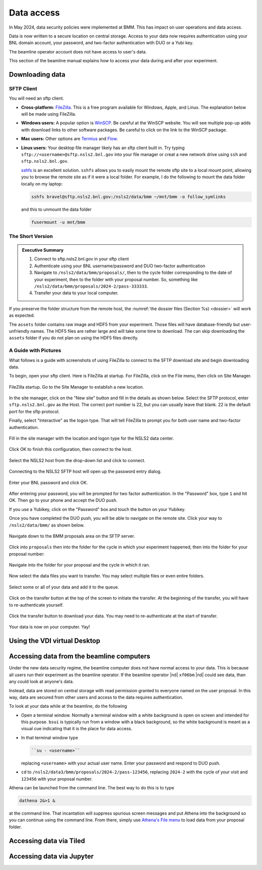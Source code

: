 ..
   This document was developed primarily by a NIST employee. Pursuant
   to title 17 United States Code Section 105, works of NIST employees
   are not subject to copyright protection in the United States. Thus
   this repository may not be licensed under the same terms as Bluesky
   itself.

   See the LICENSE file for details.

.. _data:

Data access
===========

In May 2024, data security policies were implemented at BMM.  This has
impact on user operations and data access.

Data is now written to a secure location on central storage.  Access
to your data now requires authentication using your BNL domain
account, your password, and two-factor authentication with DUO or a
Yubi key.

The beamline operator account does not have access to user's data.

This section of the beamline manual explains how to access your data
during and after your experiment.

Downloading data
----------------

SFTP Client
~~~~~~~~~~~

You will need an sftp client.  

+ **Cross-platform:** `FileZilla <https://filezilla-project.org/>`__.
  This is a free program available for Windows, Apple, and Linux.  The
  explanation below will be made using FileZilla.

+ **Windows users:** A popular option is `WinSCP
  <https://winscp.net/eng/index.php>`__. Be careful at the WinSCP
  website.  You will see multiple pop-up adds with download links to
  other software packages.  Be careful to click on the link to the
  WinSCP package.

+ **Mac users:** Other options are `Termius
  <https://apps.apple.com/us/app/termius-ssh-sftp-client/id1176074088?mt=12>`__
  and `Flow <http://fivedetails.com/flow/>`__.

+ **Linux users:** Your desktop file manager likely has an sftp client
  built in.  Try typing
  ``sftp://<username>@sftp.nsls2.bnl.gov`` into your file
  manager or creat a new network drive using ``ssh`` and
  ``sftp.nsls2.bnl.gov``.

  `sshfs <https://github.com/libfuse/sshfs>`__ is an
  excellent solution.  ``sshfs`` allows you to easily
  mount the remote sftp site to a local mount point,
  allowing you to browse the remote site as if it were a
  local folder.  For example, I do the following to mount
  the data folder locally on my laptop:

  .. code-block:: bash
		  
     sshfs bravel@sftp.nsls2.bnl.gov:/nsls2/data/bmm ~/mnt/bmm -o follow_symlinks

  and this to unmount the data folder

  .. code-block:: bash

     fusermount -u mnt/bmm  



The Short Version
~~~~~~~~~~~~~~~~~


.. admonition:: Executive Summary

   #. Connect to sftp.nsls2.bnl.gov in your sftp client
   #. Authenticate using your BNL username/password and DUO two-factor
      authentication
   #. Navigate to ``/nsls2/data/bmm/proposals/``, then to the cycle
      folder corresponding to the date of your experiment, then to the
      folder with your proposal number.  So, something like 
      ``/nsls2/data/bmm/proposals/2024-2/pass-333333``.
   #. Transfer your data to your local computer.

If you preserve the folder structure from the remote host, the
:numref:`the dossier files (Section %s) <dossier>` will work as
expected.

The ``assets`` folder contains raw image and HDF5 from your
experiment.  Those files will have database-friendly but
user-unfriendly names.  The HDF5 files are rather large and will take
some time to download.  The can skip downloading the ``assets`` folder
if you do not plan on using the HDF5 files directly.


A Guide with Pictures
~~~~~~~~~~~~~~~~~~~~~

What follows is a guide with screenshots of using FileZilla to connect
to the SFTP download site and begin downloading data.

To begin, open your sftp client.  Here is FileZilla at startup.  For
FileZilla, click on the File menu, then click on Site Manager.

.. _fig-fz-startup:
.. figure:: _images/filezilla_startup.png
   :target: _images/filezilla_startup.png
   :width: 50%
   :align: center

   FileZilla startup.  Go to the Site Manager to establish a new
   location.


In the site manager, click on the "New site" button and fill in the
details as shown below.  Select the SFTP protocol, enter
``sftp.nsls2.bnl.gov`` as the Host.  The correct port number is 22,
but you can usually leave that blank.  22 is the default port for the
sftp protocol.  

Finally, select "Interactive" as the logon type.  That will tell
FileZilla to prompt you for both user name and two-factor authentication.

.. _fig-fz-site_manager:
.. figure:: _images/filezilla_site_manager.png
   :target: _images/filezilla_site_manager.png
   :width: 50%
   :align: center

   Fill in the site manager with the location and logon type for the
   NSLS2 data center.

Click OK to finish this configuration, then connect to the host.


.. _fig-fz-connect:
.. figure:: _images/filezilla_connect.png
   :target: _images/filezilla_connect.png
   :width: 50%
   :align: center

   Select the NSLS2 host from the drop-down list and click to connect.


Connecting to the NSLS2 SFTP host will open up the password entry dialog.


.. _fig-fz-password:
.. figure:: _images/filezilla_password.png
   :target: _images/filezilla_password.png
   :width: 50%
   :align: center

   Enter your BNL password and click OK.

After entering your password, you will be prompted for two factor
authentication.  In the "Password" box, type ``1`` and hit OK.  Then
go to your phone and accept the DUO push.  

If you use a Yubikey, click on the "Password" box and touch the button
on your Yubikey.

Once you have completed the DUO push, you will be able to navigate on
the remote site.  Click your way to ``/nsls2/data/bmm/`` as shown below.

.. _fig-fz-remote:
.. figure:: _images/filezilla_remote.png
   :target: _images/filezilla_remote.png
   :width: 50%
   :align: center

   Navigate down to the BMM proposals area on the SFTP server.

Click into ``proposals`` then into the folder for the cycle in which
your experiment happened, then into the folder for your proposal
number:


.. _fig-fz-folder:
.. figure:: _images/filezilla_folder.png
   :target: _images/filezilla_folder.png
   :width: 50%
   :align: center

   Navigate into the folder for your proposal and the cycle in which
   it ran.

Now select the data files you want to transfer.  You may select
multiple files or even entire folders.

.. _fig-fz-queue:
.. figure:: _images/filezilla_queue.png
   :target: _images/filezilla_queue.png
   :width: 50%
   :align: center

   Select some or all of your data and add it to the queue.


Click on the transfer button at the top of the screen to initiate the
transfer.  At the beginning of the transfer, you will have to
re-authenticate yourself.

.. _fig-fz-transfer:
.. figure:: _images/filezilla_transfer.png
   :target: _images/filezilla_transfer.png
   :width: 50%
   :align: center

   Click the transfer button to download your data.  You may need to
   re-authenticate at the start of transfer.

Your data is now on your computer.  Yay!


Using the VDI virtual Desktop
-----------------------------

.. todo:: Details needed


Accessing data from the beamline computers
------------------------------------------

Under the new data security regime, the beamline computer does not
have normal access to your data.  This is because all users run their
experiment as the beamline operator.  If the beamline operator |nd|
``xf06bm`` |nd| could see data, than any could look at anyone's data.

Instead, data are stored on central storage with read permission
granted to everyone named on the user proposal.  In this way, data are
secured from other users and access to the data requires
authentication.

To look at your data while at the beamline, do the following

+ Open a terminal window.  Normally a terminal window with a white
  background is open on screen and intended for this purpose.
  ``bsui`` is typically run from a window with a black background, so
  the white background is meant as a visual cue indicating that it is
  the place for data access.

+ In that terminal window type

  .. code-block:: bash

     ``su - <username>``

  replacing ``<username>`` with your actual user name. Enter your
  password and respond to DUO push.

+ ``cd`` to ``/nsls2/data3/bmm/proposals/2024-2/pass-123456``, replacing
  ``2024-2`` with the cycle of your visit and ``123456`` with your
  proposal number.

Athena can be launched from the command line.  The best way to do this
is to type

.. code-block:: bash

   dathena 2&>1 &

at the command line.  That incantation will suppress spurious screen
messages and put Athena into the background so you can continue using
the command line.  From there, simply use `Athena's File menu
<https://bruceravel.github.io/demeter/documents/Athena/import/index.html>`__
to load data from your proposal folder.



Accessing data via Tiled
------------------------

.. todo:: Details needed

Accessing data via Jupyter
--------------------------

.. todo:: Details needed
